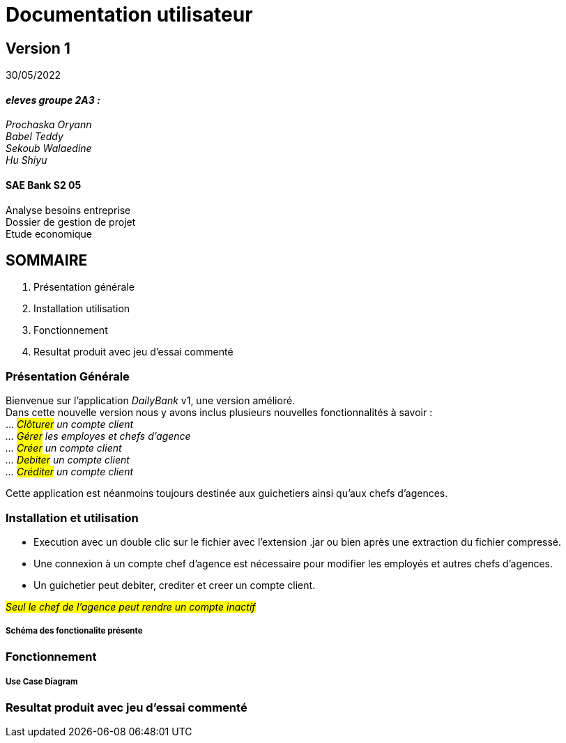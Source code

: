 [.text-center]
= Documentation utilisateur


== Version 1
30/05/2022


[.text-right]

==== _eleves groupe 2A3 :_ +
_Prochaska Oryann +
Babel Teddy +
Sekoub Walaedine +
Hu Shiyu_


[.text-center]
==== SAE Bank S2 05 +
Analyse besoins entreprise +
Dossier de gestion de projet +
Etude economique



<<<


== SOMMAIRE 
. Présentation générale +
. Installation utilisation +
. Fonctionnement +
. Resultat produit avec jeu d'essai commenté 

<<<

=== Présentation Générale
====
Bienvenue sur l'application _DailyBank_ v1, une version amélioré. +
Dans cette nouvelle version nous y avons inclus plusieurs nouvelles fonctionnalités à savoir : +
... _#Clôturer# un compte client +
... #Gérer# les employes et chefs d'agence +
... #Créer# un compte client +
... #Debiter# un compte client +
... #Créditer# un compte client_ +


Cette application est néanmoins toujours destinée aux guichetiers ainsi qu'aux chefs d'agences.


====

=== Installation et utilisation
* Execution avec un double clic sur le fichier avec l'extension .jar ou bien après une extraction du fichier compressé. +
* Une connexion à un compte chef d'agence est nécessaire pour modifier les employés et autres chefs d'agences. +
* Un guichetier peut debiter, crediter et creer un compte client. +


#_Seul le chef de l'agence peut rendre un compte inactif_#

===== Schéma des fonctionalite présente


=== Fonctionnement 
====

====

===== Use Case Diagram


=== Resultat produit avec jeu d'essai commenté
 













